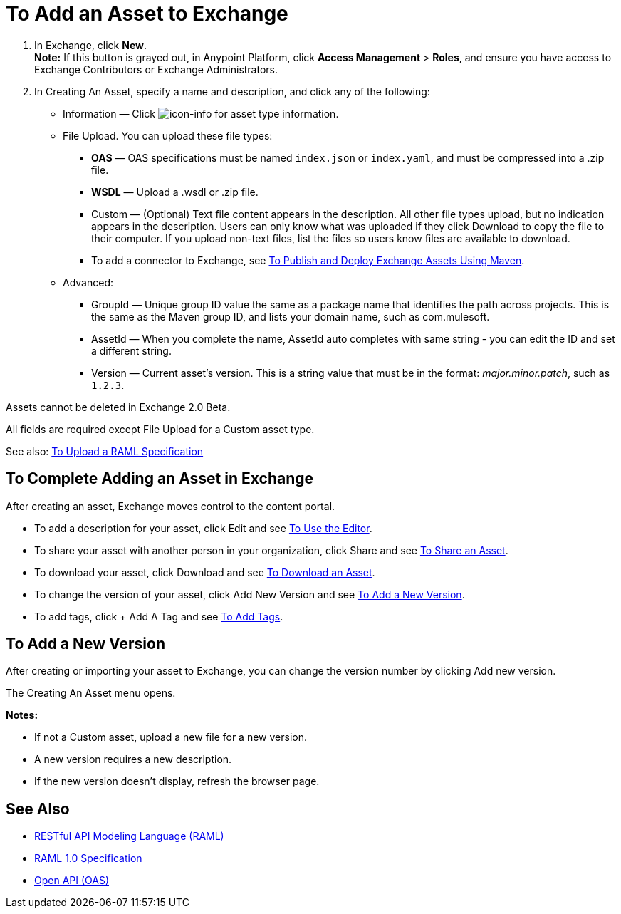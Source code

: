 = To Add an Asset to Exchange
:keywords: exchange 2, exchange, asset, add, new, upload

. In Exchange, click *New*. +
*Note:* If this button is grayed out, in Anypoint Platform, 
click *Access Management* > *Roles*, and ensure you have access to  
Exchange Contributors or Exchange Administrators.
. In Creating An Asset, specify a name and description, and click any of the following:
+
* Information &#8212; Click image:icon-info.png[icon-info] for asset type information.
* File Upload. You can upload these file types:
** *OAS* &#8212; OAS specifications must be named `index.json` or `index.yaml`, and must be compressed into a .zip file.
** *WSDL* &#8212; Upload a .wsdl or .zip file.
** Custom &#8212; (Optional) Text file content appears in the description. All other file types upload, but no indication appears in the description. Users can only know what was uploaded if they click Download to copy the file to their computer. If you upload non-text files, list the files so users know files are available to download.
** To add a connector to Exchange, see link:/anypoint-exchange/maven[To Publish and Deploy Exchange Assets Using Maven].
* Advanced:
** GroupId &#8212; Unique group ID value the same as a package name that identifies the path across projects. This is the same as the Maven group ID, and lists your domain name,
such as com.mulesoft. 
** AssetId &#8212; When you complete the name, AssetId auto completes with same string - you can edit the ID and set a different string.
** Version &#8212; Current asset's version. This is a string value that must be in the format: _major.minor.patch_, such as `1.2.3`.

Assets cannot be deleted in Exchange 2.0 Beta.

All fields are required except File Upload for a Custom
asset type.

See also: link:/anypoint-exchange/raml-upload[To Upload a RAML Specification]

== To Complete Adding an Asset in Exchange

After creating an asset, Exchange moves control to the content portal.

* To add a description for your asset, click Edit and see link:/anypoint-exchange/editor[To Use the Editor].
* To share your asset with another person in your organization, click Share and see
link:/anypoint-exchange/publish-share#to-share-an-asset[To Share an Asset].
* To download your asset, click Download and see link:/anypoint-exchange/publish-share#to-download-an-asset[To Download an Asset].
* To change the version of your asset, click Add New Version and see xref:newver[To Add a New Version].
* To add tags, click + Add A Tag and see link:/anypoint-exchange/publish-share#to-add-tags[To Add Tags].

[[newver]]
== To Add a New Version

After creating or importing your asset to Exchange, you can change the version number by clicking 
Add new version. 

The Creating An Asset menu opens.

*Notes:* 

* If not a Custom asset, upload a new file for a new version.
* A new version requires a new description.
* If the new version doesn't display, refresh the browser page.



== See Also

* link:https://www.raml.org[RESTful API Modeling Language (RAML)]
* link:https://github.com/raml-org/raml-spec/blob/master/versions/raml-10/raml-10.md/[RAML 1.0 Specification]
* link:https://www.openapis.org[Open API (OAS)]
